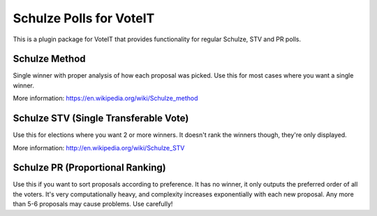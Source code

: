 Schulze Polls for VoteIT
========================

.. image:: https://travis-ci.org/VoteIT/voteit.schulze.png?branch=master
    :target: https://travis-ci.org/VoteIT/voteit.schulze

This is a plugin package for VoteIT that provides functionality
for regular Schulze, STV and PR polls.


Schulze Method
--------------

Single winner with proper analysis of how each proposal was picked.
Use this for most cases where you want a single winner.

More information: `<https://en.wikipedia.org/wiki/Schulze_method>`_


Schulze STV (Single Transferable Vote)
--------------------------------------

Use this for elections where you want 2 or more winners. It doesn't
rank the winners though, they're only displayed.

More information: `<http://en.wikipedia.org/wiki/Schulze_STV>`_


Schulze PR (Proportional Ranking)
---------------------------------

Use this if you want to sort proposals according to preference. It has no
winner, it only outputs the preferred order of all the voters.
It's very computationally heavy, and complexity increases exponentially with each
new proposal. Any more than 5-6 proposals may cause problems. Use carefully!
